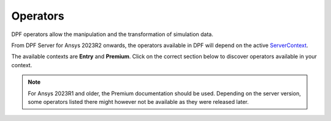 .. _ref_dpf_operators_reference:

=========
Operators
=========

DPF operators allow the manipulation and the transformation of simulation data.

From DPF Server for Ansys 2023R2 onwards, the operators available in DPF will depend on the active
`ServerContext <https://dpf.docs.pyansys.com/api/ansys.dpf.core.server_context.html#servercontext>`_.

The available contexts are **Entry** and **Premium**. Click on the correct section below to discover
operators available in your context.

.. grid:: 2

   .. grid-item::
        .. card:: Operators (Entry)
            :img-top: _static/assets/basic.png
            :link-type: doc
            :link: operator_reference_entry

            Click here to get the list of operators
            available in DPF Entry.

            +++
            .. button-link:: ENTRY
               :color: secondary
               :expand:
               :outline:
               :click-parent:              

   .. grid-item::
        .. card:: Operators (Premium)
            :img-top: _static/assets/premium.png
            :link-type: doc
            :link: operator_reference_premium

            Click here to get started with operators
            available in DPF Premium.

            +++
            .. button-link:: PREMIUM
               :color: secondary
               :expand:
               :outline:
               :click-parent:

.. note::
    For Ansys 2023R1 and older, the Premium documentation should be used.
    Depending on the server version, some operators listed there might
    however not be available as they were released later.
